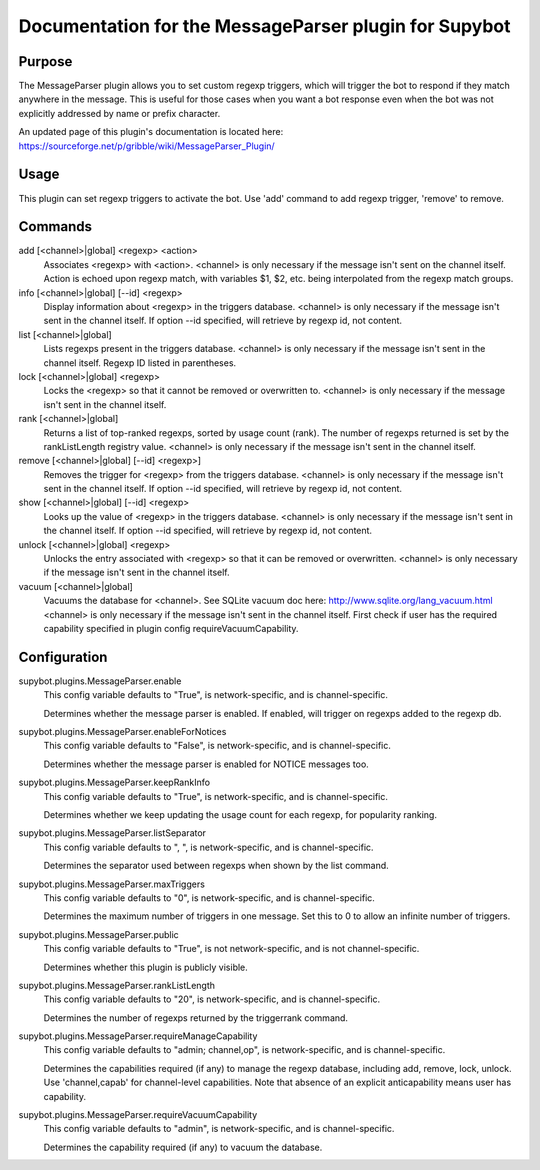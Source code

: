 .. _plugin-MessageParser:

Documentation for the MessageParser plugin for Supybot
======================================================

Purpose
-------
The MessageParser plugin allows you to set custom regexp triggers,
which will trigger the bot to respond if they match anywhere in the message.
This is useful for those cases when you want a bot response even when the bot
was not explicitly addressed by name or prefix character.

An updated page of this plugin's documentation is located here:
https://sourceforge.net/p/gribble/wiki/MessageParser_Plugin/

Usage
-----
This plugin can set regexp triggers to activate the bot.
Use 'add' command to add regexp trigger, 'remove' to remove.

Commands
--------
add [<channel>|global] <regexp> <action>
  Associates <regexp> with <action>. <channel> is only necessary if the message isn't sent on the channel itself. Action is echoed upon regexp match, with variables $1, $2, etc. being interpolated from the regexp match groups.

info [<channel>|global] [--id] <regexp>
  Display information about <regexp> in the triggers database. <channel> is only necessary if the message isn't sent in the channel itself. If option --id specified, will retrieve by regexp id, not content.

list [<channel>|global]
  Lists regexps present in the triggers database. <channel> is only necessary if the message isn't sent in the channel itself. Regexp ID listed in parentheses.

lock [<channel>|global] <regexp>
  Locks the <regexp> so that it cannot be removed or overwritten to. <channel> is only necessary if the message isn't sent in the channel itself.

rank [<channel>|global]
  Returns a list of top-ranked regexps, sorted by usage count (rank). The number of regexps returned is set by the rankListLength registry value. <channel> is only necessary if the message isn't sent in the channel itself.

remove [<channel>|global] [--id] <regexp>]
  Removes the trigger for <regexp> from the triggers database. <channel> is only necessary if the message isn't sent in the channel itself. If option --id specified, will retrieve by regexp id, not content.

show [<channel>|global] [--id] <regexp>
  Looks up the value of <regexp> in the triggers database. <channel> is only necessary if the message isn't sent in the channel itself. If option --id specified, will retrieve by regexp id, not content.

unlock [<channel>|global] <regexp>
  Unlocks the entry associated with <regexp> so that it can be removed or overwritten. <channel> is only necessary if the message isn't sent in the channel itself.

vacuum [<channel>|global]
  Vacuums the database for <channel>. See SQLite vacuum doc here: http://www.sqlite.org/lang_vacuum.html <channel> is only necessary if the message isn't sent in the channel itself. First check if user has the required capability specified in plugin config requireVacuumCapability.

Configuration
-------------
supybot.plugins.MessageParser.enable
  This config variable defaults to "True", is network-specific, and is  channel-specific.

  Determines whether the message parser is enabled. If enabled, will trigger on regexps added to the regexp db.

supybot.plugins.MessageParser.enableForNotices
  This config variable defaults to "False", is network-specific, and is  channel-specific.

  Determines whether the message parser is enabled for NOTICE messages too.

supybot.plugins.MessageParser.keepRankInfo
  This config variable defaults to "True", is network-specific, and is  channel-specific.

  Determines whether we keep updating the usage count for each regexp, for popularity ranking.

supybot.plugins.MessageParser.listSeparator
  This config variable defaults to ", ", is network-specific, and is  channel-specific.

  Determines the separator used between regexps when shown by the list command.

supybot.plugins.MessageParser.maxTriggers
  This config variable defaults to "0", is network-specific, and is  channel-specific.

  Determines the maximum number of triggers in one message. Set this to 0 to allow an infinite number of triggers.

supybot.plugins.MessageParser.public
  This config variable defaults to "True", is not network-specific, and is  not channel-specific.

  Determines whether this plugin is publicly visible.

supybot.plugins.MessageParser.rankListLength
  This config variable defaults to "20", is network-specific, and is  channel-specific.

  Determines the number of regexps returned by the triggerrank command.

supybot.plugins.MessageParser.requireManageCapability
  This config variable defaults to "admin; channel,op", is network-specific, and is  channel-specific.

  Determines the capabilities required (if any) to manage the regexp database, including add, remove, lock, unlock. Use 'channel,capab' for channel-level capabilities. Note that absence of an explicit anticapability means user has capability.

supybot.plugins.MessageParser.requireVacuumCapability
  This config variable defaults to "admin", is network-specific, and is  channel-specific.

  Determines the capability required (if any) to vacuum the database.

